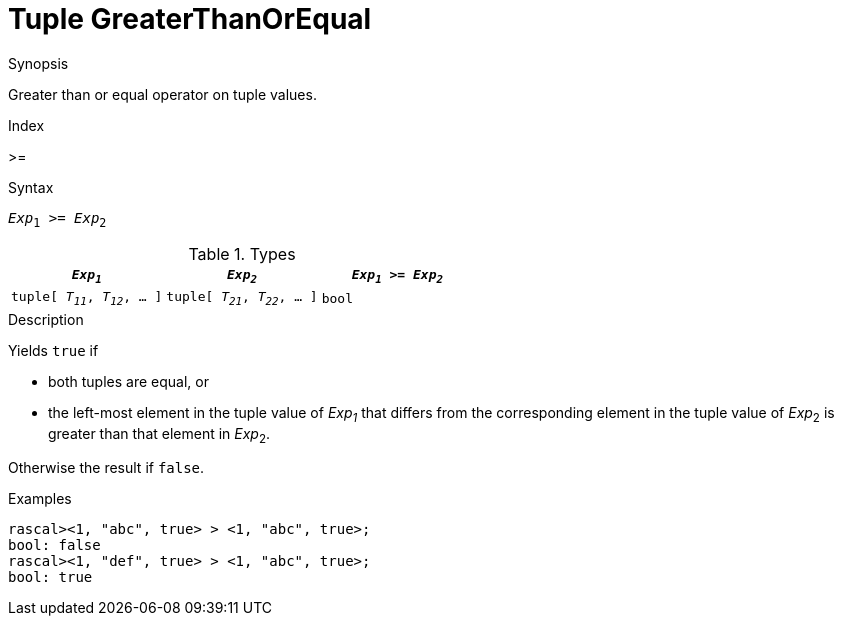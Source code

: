 
[[Tuple-GreaterThanOrEqual]]
# Tuple GreaterThanOrEqual
:concept: Expressions/Values/Tuple/GreaterThanOrEqual

.Synopsis
Greater than or equal operator on tuple values.

.Index
>=

.Syntax
`_Exp_~1~ >= _Exp_~2~`

.Types


|====
| `_Exp~1~_`                      |  `_Exp~2~_`                      | `_Exp~1~_ >= _Exp~2~_` 

| `tuple[ _T~11~_, _T~12~_, ... ]` |  `tuple[ _T~21~_, _T~22~_, ... ]` | `bool`               
|====

.Function

.Description
Yields `true` if 

*  both tuples are equal, or
*  the left-most element in the tuple value of _Exp~1~_ that differs from the corresponding element in the tuple 
value of _Exp_~2~ is greater than that element in _Exp_~2~.


Otherwise the result if `false`.

.Examples
[source,rascal-shell]
----
rascal><1, "abc", true> > <1, "abc", true>;
bool: false
rascal><1, "def", true> > <1, "abc", true>;
bool: true
----

.Benefits

.Pitfalls


:leveloffset: +1

:leveloffset: -1